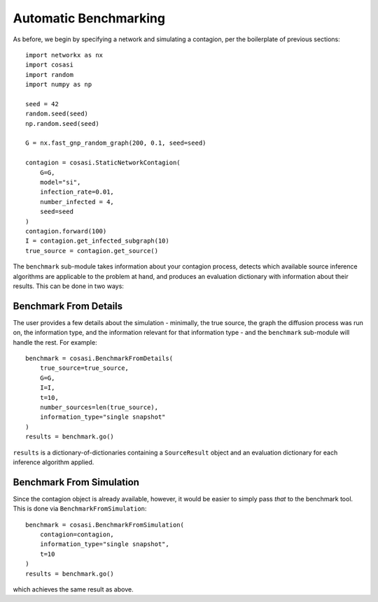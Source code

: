 ======================
Automatic Benchmarking
======================

As before, we begin by specifying a network and simulating a contagion, per the boilerplate of previous sections:

::

    import networkx as nx
    import cosasi
    import random
    import numpy as np

    seed = 42
    random.seed(seed)
    np.random.seed(seed)

    G = nx.fast_gnp_random_graph(200, 0.1, seed=seed)

    contagion = cosasi.StaticNetworkContagion(
        G=G,
        model="si",
        infection_rate=0.01,
        number_infected = 4,
        seed=seed
    )
    contagion.forward(100)
    I = contagion.get_infected_subgraph(10)
    true_source = contagion.get_source()


The ``benchmark`` sub-module takes information about your contagion process, detects which available source inference algorithms are applicable to the problem at hand, and produces an evaluation dictionary with information about their results. This can be done in two ways:

Benchmark From Details
----------------------

The user provides a few details about the simulation - minimally, the true source, the graph the diffusion process was run on, the information type, and the information relevant for that information type - and the ``benchmark`` sub-module will handle the rest. For example:

::

    benchmark = cosasi.BenchmarkFromDetails(
        true_source=true_source,
        G=G,
        I=I,
        t=10,
        number_sources=len(true_source),
        information_type="single snapshot"
    )
    results = benchmark.go()

``results`` is a dictionary-of-dictionaries containing a ``SourceResult`` object and an evaluation dictionary for each inference algorithm applied.


Benchmark From Simulation
-------------------------

Since the contagion object is already available, however, it would be easier to simply pass *that* to the benchmark tool. This is done via ``BenchmarkFromSimulation``:

::

    benchmark = cosasi.BenchmarkFromSimulation(
        contagion=contagion,
        information_type="single snapshot",
        t=10
    )
    results = benchmark.go()

which achieves the same result as above.
